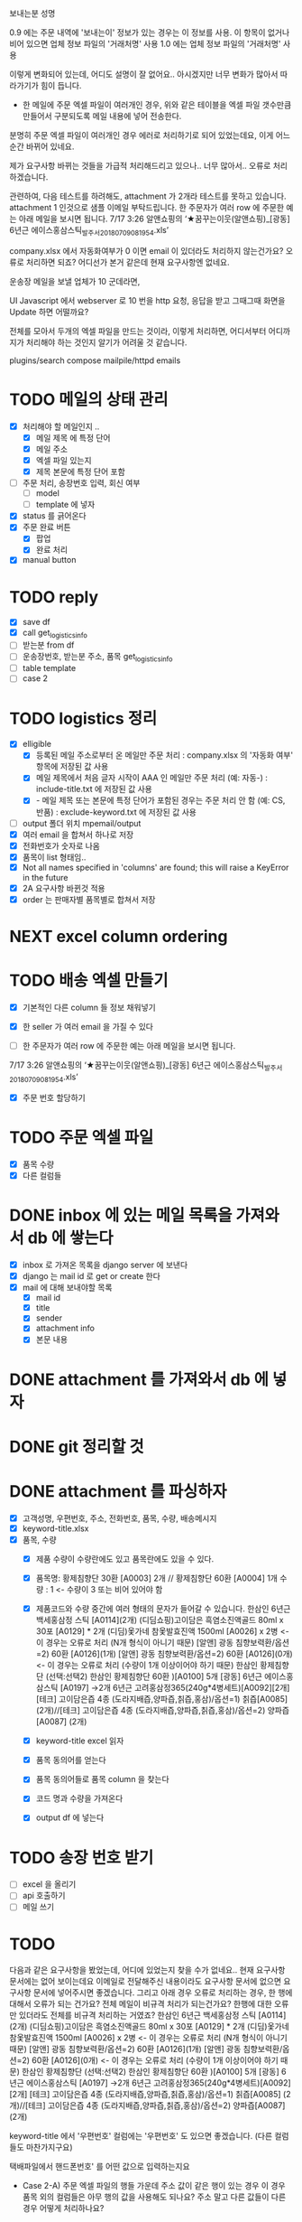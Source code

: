 보내는분 성명

0.9 에는 주문 내역에 '보내는이' 정보가 있는 경우는 이 정보를 사용. 이 항목이 없거나 비어 있으면 업체 정보 파일의 '거래처명' 사용
1.0 에는 업체 정보 파일의 '거래처명' 사용

이렇게 변화되어 있는데, 어디도 설명이 잘 없어요..
아시겠지만 너무 변화가 많아서 따라가기가 힘이 듭니다.



- 한 메일에 주문 엑셀 파일이 여러개인 경우, 위와 같은 테이블을 엑셀 파일 갯수만큼 만들어서 구분되도록 메일 내용에 넣어 전송한다.
분명히 주문 엑셀 파일이 여러개인 경우 에러로 처리하기로 되어 있었는데요, 이게 어느순간 바뀌어 있네요.

제가 요구사항 바뀌는 것들을 가급적 처리해드리고 있으나.. 너무 많아서..
오류로 처리하겠습니다.

관련하여, 다음 테스트를 하려해도, attachment 가 2개라 테스트를 못하고 있습니다. attachment 1 인것으로 샘플 이메일 부탁드립니다.
한 주문자가 여러 row 에 주문한 예는 아래 메일을 보시면 됩니다.
  7/17 3:26 알앤쇼핑의 ‘★꿈꾸는이웃(알앤쇼핑)_[광동] 6년근 에이스홍삼스틱_발주서_20180709081954.xls’



company.xlsx 에서 자동화여부가 0 이면 email 이 있더라도 처리하지 않는건가요?
오류로 처리하면 되죠?
어디선가 본거 같은데 현재 요구사항엔 없네요.



운송장 메일을 보낼 업체가 10 군데라면,

UI Javascript 에서 webserver 로 10 번을 http 요청, 응답을 받고 그때그때 화면을 Update 하면 어떨까요?

전체를 모아서 두개의 엑셀 파일을 만드는 것이라, 이렇게 처리하면, 어디서부터 어디까지가 처리해야 하는 것인지 알기가 어려울 것 같습니다.

plugins/search
 compose
mailpile/httpd  emails



* TODO 메일의 상태 관리
  - [X] 처리해야 할 메일인지 ..
    - [X] 메일 제목 에 특정 단어
    - [X] 메일 주소
    - [X] 엑셀 파일 있는지
    - [X] 제목 본문에 특정 단어 포함
  - [ ] 주문 처리, 송장번호 입력, 회신 여부
    - [ ] model
    - [ ] template 에 넣자
  - [X] status 를 긁어온다
  - [X] 주문 완료 버튼
    - [X] 팝업
    - [X] 완료 처리
  - [X] manual button

* TODO reply
  - [X] save df
  - [X] call get_logistics_info
  - [ ] 받는분 from df
  - [ ] 운송장번호, 받는분 주소, 품목 get_logistics_info
  - [ ] table template
  - [ ] case 2



* TODO logistics 정리
  - [X] elligible
    - [X] 등록된 메일 주소로부터 온 메일만 주문 처리 : company.xlsx 의 '자동화 여부' 항목에 저장된 값 사용
    - [X] 메일 제목에서 처음 글자 시작이 AAA 인 메일만 주문 처리 (예: 자동-) : include-title.txt 에 저장된 값 사용
    - [X]  - 메일 제목 또는 본문에 특정 단어가 포함된 경우는 주문 처리 안 함 (예: CS, 반품) : exclude-keyword.txt 에 저장된 값 사용
  - [ ] output 폴더 위치 mpemail/output
  - [X] 여러 email 을 합쳐서 하나로 저장
  - [X] 전화번호가 숫자로 나옴
  - [X] 품목이 list 형태임..
  - [X] Not all names specified in 'columns' are found; this will raise a KeyError in the future
  - [X] 2A 요구사항 바뀐것 적용
  - [X] order 는 판매자별 품목별로 합쳐서 저장


* NEXT excel column ordering
  CLOSED: [2018-07-30 Mon 21:18]


* TODO 배송 엑셀 만들기
  - [X] 기본적인 다른 column 들 정보 채워넣기
  - [X] 한 seller 가 여러 email 을 가질 수 있다

  - [ ] 한 주문자가 여러 row 에 주문한 예는 아래 메일을 보시면 됩니다.
  7/17 3:26 알앤쇼핑의 ‘★꿈꾸는이웃(알앤쇼핑)_[광동] 6년근 에이스홍삼스틱_발주서_20180709081954.xls’
  - [X] 주문 번호 할당하기

* TODO 주문 엑셀 파일
  - [X] 품목 수량
  - [X] 다른 컬럼들


* DONE inbox 에 있는 메일 목록을 가져와서 db 에 쌓는다
  CLOSED: [2018-07-24 화 20:18]
  - [X] inbox 로 가져온 목록을 django server 에 보낸다
  - [X] django 는 mail id 로 get or create 한다
  - [X] mail 에 대해 보내야할 목록
    - [X] mail id
    - [X] title
    - [X] sender
    - [X] attachment info
    - [X] 본문 내용

* DONE attachment 를 가져와서 db 에 넣자
  CLOSED: [2018-07-24 화 23:34]

* DONE git 정리할 것
  CLOSED: [2018-07-24 화 20:18]

* DONE attachment 를 파싱하자
  CLOSED: [2018-08-10 금 13:28]
  - [X] 고객성명, 우편번호, 주소, 전화번호, 품목, 수량, 배송메시지
  - [X] keyword-title.xlsx
  - [X] 품목, 수량
    - [X] 제품 수량이 수량란에도 있고 품목란에도 있을 수 있다.
    - [X] 품목명: 황제침향단 30환 [A0003] 2개 // 황제침향단 60환 [A0004] 1개           수량 : 1           <- 수량이 3 또는 비어 있어야 함
    - [X] 제품코드와 수량 중간에 여러 형태의 문자가 들어갈 수 있습니다.
      한삼인 6년근 백세홍삼정 스틱 [A0114](2개)
      (디딤쇼핑)고이담은 흑염소진액골드 80ml x 30포 [A0129] *  2개
      (디딤)옻가네 참옻발효진액 1500ml [A0026] x 2병                <- 이 경우는 오류로 처리 (N개 형식이 아니기 때문)
      [알앤] 광동 침향보력환/옵션=2) 60환 [A0126](1개)
      [알앤] 광동 침향보력환/옵션=2) 60환 [A0126](0개)             <- 이 경우는 오류로 처리 (수량이 1개 이상이어야 하기 때문)
      한삼인 황제침향단 (선택:선택2) 한삼인 황제침향단 60환  )[A0100] 5개
      [광동] 6년근 에이스홍삼스틱 [A0197] →2개
      6년근 고려홍삼정365(240g*4병세트)[A0092][2개]
      [테크] 고이담은즙 4종 (도라지배즙,양파즙,칡즙,홍삼)/옵션=1) 칡즙[A0085] (2개)//[테크] 고이담은즙 4종 (도라지배즙,양파즙,칡즙,홍삼)/옵션=2) 양파즙[A0087] (2개)

    - [X] keyword-title excel 읽자
    - [X] 품목 동의어를 얻는다
    - [X] 품목 동의어들로 품목 column 을 찾는다
    - [X] 코드 명과 수량을 가져온다
    - [X] output df 에 넣는다


* TODO 송장 번호 받기
  - [ ] excel 을 올리기
  - [ ] api 호출하기
  - [ ] 메일 쓰기



* TODO

  다음과 같은 요구사항을 봤었는데, 어디에 있었는지 찾을 수가 없네요..
  현재 요구사항 문서에는 없어 보이는데요
  이메일로 전달해주신 내용이라도 요구사항 문서에 없으면 요구사항 문서에 넣어주시면 좋겠습니다.
  그리고 아래 경우 오류로 처리하는 경우, 한 행에 대해서 오류가 되는 건가요? 전체 메일이 비규격 처리가 되는건가요?
  한행에 대한 오류만 있더라도 전체를 비규격 처리하는 거였죠?
      한삼인 6년근 백세홍삼정 스틱 [A0114](2개)
       (디딤쇼핑)고이담은 흑염소진액골드 80ml x 30포 [A0129] *  2개
       (디딤)옻가네 참옻발효진액 1500ml [A0026] x 2병                <- 이 경우는 오류로 처리 (N개 형식이 아니기 때문)
       [알앤] 광동 침향보력환/옵션=2) 60환 [A0126](1개)
       [알앤] 광동 침향보력환/옵션=2) 60환 [A0126](0개)             <- 이 경우는 오류로 처리 (수량이 1개 이상이어야 하기 때문)
       한삼인 황제침향단 (선택:선택2) 한삼인 황제침향단 60환  )[A0100] 5개
       [광동] 6년근 에이스홍삼스틱 [A0197] →2개
       6년근 고려홍삼정365(240g*4병세트)[A0092][2개]
       [테크] 고이담은즙 4종 (도라지배즙,양파즙,칡즙,홍삼)/옵션=1) 칡즙[A0085] (2개)//[테크] 고이담은즙 4종 (도라지배즙,양파즙,칡즙,홍삼)/옵션=2) 양파즙[A0087] (2개)

   keyword-title 에서 '우편번호' 컬럼에는 '우편번호' 도 있으면 좋겠습니다. (다른 컬럼들도 마찬가지구요)

   택배파일에서 핸드폰번호' 를 어떤 값으로 입력하는지요

   - Case 2-A) 주문 엑셀 파일의 행들 가운데 주소 값이 같은 행이 있는 경우
     이 경우 품목 외의 컬럼들은 아무 행의 값을 사용해도 되나요? 주소 말고 다른 값들이 다른 경우 어떻게 처리하나요?


* TODO
  주문 파일에 단가를 가져올 방법을 모르겠네요
